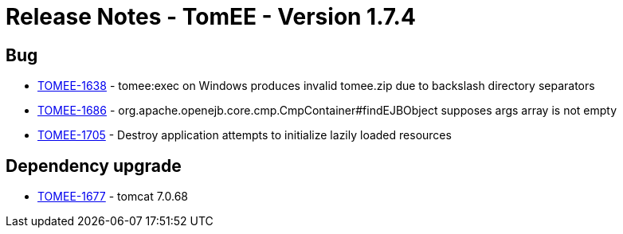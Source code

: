 = Release Notes - TomEE - Version 1.7.4
:jbake-type: page
:jbake-status: published

== Bug

* link:https://issues.apache.org/jira/browse/TOMEE-1638[TOMEE-1638] - tomee:exec on Windows produces invalid tomee.zip due to backslash directory separators
* link:https://issues.apache.org/jira/browse/TOMEE-1686[TOMEE-1686] - org.apache.openejb.core.cmp.CmpContainer#findEJBObject supposes args array is not empty
* link:https://issues.apache.org/jira/browse/TOMEE-1705[TOMEE-1705] - Destroy application attempts to initialize lazily loaded resources

==  Dependency upgrade

* link:https://issues.apache.org/jira/browse/TOMEE-1677[TOMEE-1677] - tomcat 7.0.68

